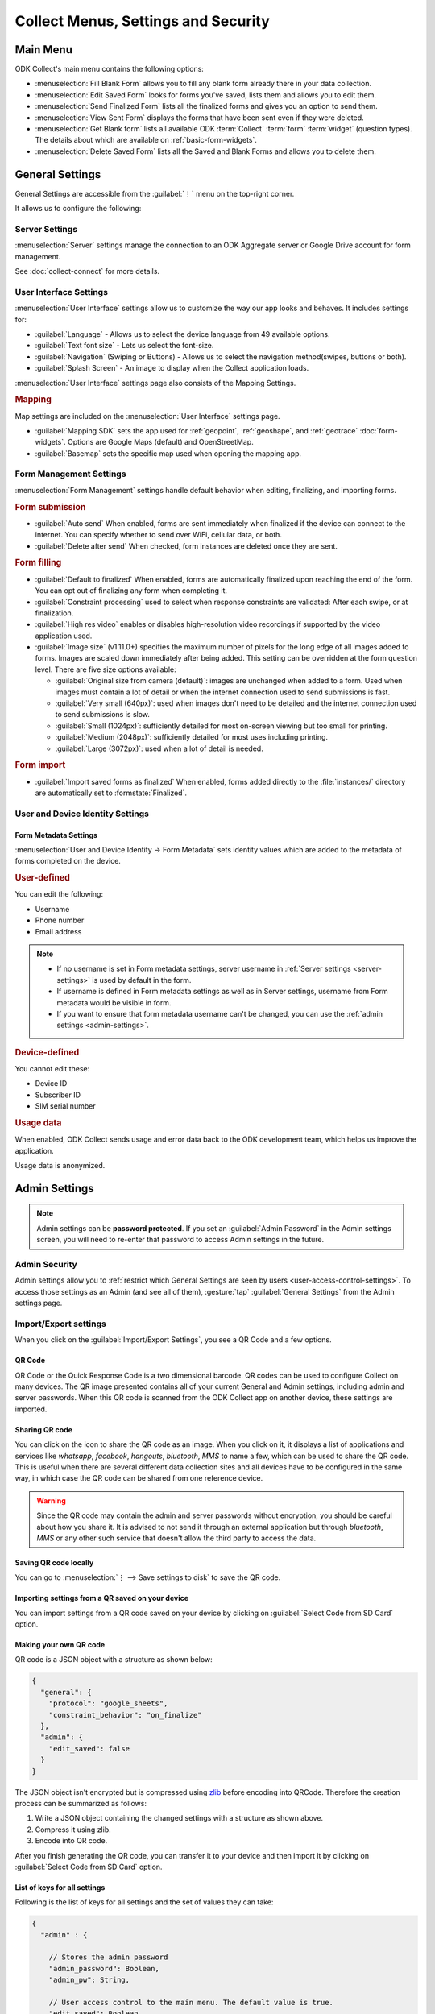 Collect Menus, Settings and Security
=====================================

.. _main-menu:

Main Menu
-------------

ODK Collect's main menu contains the following options:

.. image:: /img/collect-settings/main-menu.*
  :alt: Main menu of ODK Collect
  :class: device-screen-vertical

- :menuselection:`Fill Blank Form` allows you to fill any blank form already there in your data collection.
- :menuselection:`Edit Saved Form` looks for forms you've saved, lists them and allows you to edit them.
- :menuselection:`Send Finalized Form` lists all the finalized forms and gives you an option to send them.
- :menuselection:`View Sent Form` displays the forms that have been sent even if they were deleted.
- :menuselection:`Get Blank form` lists all available ODK :term:`Collect` :term:`form` :term:`widget` (question types). The details about which are available on :ref:`basic-form-widgets`.
- :menuselection:`Delete Saved Form` lists all the Saved and Blank Forms and allows you to delete them.

.. _general-settings:

General Settings
--------------------

General Settings are accessible from the :guilabel:`⋮` menu on the top-right corner. 

.. image:: /img/collect-settings/general-settings.*
  :alt: General settings
  :class: device-screen-vertical

It allows us to configure the following:

.. _server-settings:

Server Settings
~~~~~~~~~~~~~~~~~

.. image:: /img/collect-settings/server-settings.*
  :alt: Server settings
  :class: device-screen-vertical

:menuselection:`Server` settings manage the connection to an ODK Aggregate server or Google Drive account for form management.

See :doc:`collect-connect` for more details.

.. _interface-settings:

User Interface Settings
~~~~~~~~~~~~~~~~~~~~~~~~

.. image:: /img/collect-settings/ui-settings.*
  :alt: User Interface settings
  :class: device-screen-vertical

:menuselection:`User Interface` settings allow us to customize the way our app looks and behaves. It includes settings for:

- :guilabel:`Language` - Allows us to select the device language from 49 available options.
- :guilabel:`Text font size` - Lets us select the font-size.
- :guilabel:`Navigation` (Swiping or Buttons) - Allows us to select the navigation method(swipes, buttons or both).
- :guilabel:`Splash Screen` - An image to display when the Collect application loads.

:menuselection:`User Interface` settings page also consists of the Mapping Settings. 

.. _mapping-settings:

.. rubric:: Mapping

Map settings are included on the :menuselection:`User Interface` settings page.

- :guilabel:`Mapping SDK` sets the app used for :ref:`geopoint`, :ref:`geoshape`, and :ref:`geotrace` :doc:`form-widgets`. Options are Google Maps (default) and OpenStreetMap.
- :guilabel:`Basemap` sets the specific map used when opening the mapping app. 

.. _form-management-settings:

Form Management Settings
~~~~~~~~~~~~~~~~~~~~~~~~~~

.. image:: /img/collect-settings/form-management.png
  :alt: Form Management settings
  :class: device-screen-vertical
  
.. image:: /img/collect-settings/form-management2.png
  :alt: Form Management settings
  :class: device-screen-vertical


:menuselection:`Form Management` settings handle default behavior when editing, finalizing, and importing forms.

.. rubric:: Form submission

- :guilabel:`Auto send` When enabled, forms are sent immediately when finalized if the device can connect to the internet. You can specify whether to send over WiFi, cellular data, or both.
- :guilabel:`Delete after send` When checked, form instances are deleted once they are sent.

.. rubric:: Form filling

- :guilabel:`Default to finalized` When enabled, forms are automatically finalized upon reaching the end of the form. You can opt out of finalizing any form when completing it.
- :guilabel:`Constraint processing` used to select when response constraints are validated: After each swipe, or at finalization.
- :guilabel:`High res video` enables or disables high-resolution video recordings if supported by the video application used.
- :guilabel:`Image size` (v1.11.0+) specifies the maximum number of pixels for the long edge of all images added to forms. Images are scaled down immediately after being added. This setting can be overridden at the form question level. There are five size options available:

  - :guilabel:`Original size from camera (default)`: images are unchanged when added to a form. Used when images must contain a lot of detail or when the internet connection used to send submissions is fast.
  - :guilabel:`Very small (640px)`: used when images don't need to be detailed and the internet connection used to send submissions is slow.
  - :guilabel:`Small (1024px)`: sufficiently detailed for most on-screen viewing but too small for printing.
  - :guilabel:`Medium (2048px)`: sufficiently detailed for most uses including printing.
  - :guilabel:`Large (3072px)`: used when a lot of detail is needed.

.. rubric:: Form import

- :guilabel:`Import saved forms as finalized` When enabled, forms added directly to the :file:`instances/` directory are automatically set to :formstate:`Finalized`.

.. _id-settings:

User and Device Identity Settings
~~~~~~~~~~~~~~~~~~~~~~~~~~~~~~~~~~~~~

.. image:: /img/collect-settings/und-settings.*
  :alt: User and Device Identity Settings
  :class: device-screen-vertical

.. _form-metadata-settings:

Form Metadata Settings
""""""""""""""""""""""""

:menuselection:`User and Device Identity -> Form Metadata` sets identity values which are added to the metadata of forms completed on the device.

.. image:: /img/collect-settings/form-metadata.*
  :alt: Form Metadata Settings
  :class: device-screen-vertical

.. rubric:: User-defined

You can edit the following:

- Username
- Phone number
- Email address

.. note::

  - If no username is set in Form metadata settings, server username in :ref:`Server settings <server-settings>` is used by default in the form.
  - If username is defined in Form metadata settings as well as in Server settings, username from Form metadata would be visible in form.
  - If you want to ensure that form metadata username can't be changed, you can use the :ref:`admin settings <admin-settings>`.

.. rubric:: Device-defined

You cannot edit these:

- Device ID
- Subscriber ID
- SIM serial number

.. _usage-data-setting:

.. rubric:: Usage data

When enabled, ODK Collect sends usage and error data back to the ODK development team, which helps us improve the application.

Usage data is anonymized.

.. _admin-settings:

Admin Settings
-----------------

.. note::
  Admin settings can be **password protected**. If you set an :guilabel:`Admin Password` in the Admin settings screen, you will need to re-enter that password to access Admin settings in the future.

.. image:: /img/collect-settings/admin-settings.*
  :alt: Admin settings menu
  :class: device-screen-vertical
.. _admin-security:

Admin Security
~~~~~~~~~~~~~~~~

Admin settings allow you to :ref:`restrict which General Settings are seen by users <user-access-control-settings>`. To access those settings as an Admin (and see all of them), :gesture:`tap` :guilabel:`General Settings` from the Admin settings page.

.. _import-export-settings:

Import/Export settings
~~~~~~~~~~~~~~~~~~~~~~~~~~

When you click on the :guilabel:`Import/Export Settings`, you see a QR Code and a few options. 

.. image:: /img/collect-settings/import-settings.*
  :alt: Import/export settings menu of ODK Collect
  :class: device-screen-vertical

QR Code
""""""""

QR Code or the Quick Response Code is a two dimensional barcode. QR codes can be used to configure Collect on many devices. The QR image presented contains all of your current General and Admin settings, including admin and server passwords. When this QR code is scanned from the ODK Collect app on another device, these settings are imported.

Sharing QR code
""""""""""""""""

You can click on the |share| icon to share the QR code as an image. When you click on it, it displays a list of applications and services like *whatsapp*, *facebook*, *hangouts*, *bluetooth*, *MMS* to name a few, which can be used to share the QR code. This is useful when there are several different data collection sites and all devices have to be configured in the same way, in which case the QR code can be shared from one reference device. 

.. |share| image:: /img/collect-settings/share-icon.*
             :alt: Share icon for sharing the QR code. 
             :height: 43 px
             :width: 43 px

.. warning:: 
  Since the QR code may contain the admin and server passwords without encryption, you should be careful about how you share it. It is advised to not send it through an external application but through *bluetooth*, *MMS* or any other such service that doesn't allow the third party to access the data. 

Saving QR code locally
""""""""""""""""""""""""

You can go to :menuselection:`⋮ --> Save settings to disk` to save the QR code.  

Importing settings from a QR saved on your device
"""""""""""""""""""""""""""""""""""""""""""""""""""""

You can import settings from a QR code saved on your device by clicking on :guilabel:`Select Code from SD Card` option.

Making your own QR code
""""""""""""""""""""""""""

QR code is a JSON object with a structure as shown below:

.. code-block:: JSON

  {
    "general": {
      "protocol": "google_sheets",
      "constraint_behavior": "on_finalize"
    },
    "admin": {
      "edit_saved": false
    }
  }

The JSON object isn't encrypted but is compressed using `zlib <http://www.zlib.net/manual.html>`_ before encoding into QRCode. Therefore the creation process can be summarized as follows:

1) Write a JSON object containing the changed settings with a structure as shown above. 
2) Compress it using zlib.
3) Encode into QR code. 

After you finish generating the QR code, you can transfer it to your device and then import it by clicking on :guilabel:`Select Code from SD Card`  option.

List of keys for all settings
""""""""""""""""""""""""""""""

Following is the list of keys for all settings and the set of values they can take:

.. code-block:: javascript

  {
    "admin" : { 

      // Stores the admin password 
      "admin_password": Boolean,
      "admin_pw": String,
   
      // User access control to the main menu. The default value is true. 
      "edit_saved": Boolean,
      "send_finalized": Boolean,
      "view_sent": Boolean,
      "get_blank": Boolean,
      "delete_saved": Boolean,
   
      // User access control to form entry
      "save_mid": Boolean,
      "jump_to": Boolean,
      "change_language": Boolean,
      "access_settings": Boolean,
      "save_as": Boolean,
      "mark_as_finalized": Boolean,
   
      // User access control settings for General settings
      "change_autosend": Boolean,
      "change_navigation": Boolean,
      "change_constraint_behavior": Boolean,
      "change_font_size": Boolean,
      "change_app_language": Boolean,
      "instance_form_sync": Boolean,
      "default_to_finalized": Boolean,
      "delete_after_send": Boolean,
      "high_resolution": Boolean,
      "image_size": Boolean,
      "show_splash_screen": Boolean,
      "show_map_sdk": Boolean,
      "show_map_basemap": Boolean,
      "analytics" : Boolean,
      "change_form_metadata": Boolean,
      "change_server": Boolean,

      // Server
      "import_settings": Boolean,
      "change_server": Boolean,
      "change_protocol_settings": Boolean,

      },

    "general" : {

      // Server settings
      "protocol": {"odk_default", "google_sheets", "other"},
      // Aggregate specific key
      "server_url": String,
      // Google sheets specific keys
      "selected_google_account": String,
      "google_sheets_url": String,
      "username": String,
      "password": String,
      // Other specific keys
      "formlist_url": String,
      "submission_url": String,
      
      // User interface
      "app_language": { "en", "af", "am", "ar", "bn", "ca", "cs", "de", "es", "km", 
           "et", "fa", "fi", "fr", "ha", "hi", "hu", "in", "it", "ja", "ka", "zu",
           "lt", "mg", "mr", "my", "ml", "nb", "nl", "no", "pl", "ps", "pt", "ro",
           "ru", "so","sq", "sw", "ta", "ti", "tl", "tr", "uk", "ur", "vi", "zh"
           },
      "font_size": {13, 17, 21, 25, 29},
      "navigation": {"swipe" ,"buttons" ,"swipe_buttons"},
      "showSplash": Boolean,
      "splashPath": String, // If showSplash is true, then you specify the path of image here.
      "map_sdk_behavior": {"google_maps", "osmdroid"},
      // if map_sdk_behavior is google_maps, then map_basemap_behavior can take the following values:
      "map_basemap_behavior": {"streets", "satellite", "terrain", "hybrid"},
      // if map_sdk_behavior is osmdroid, then map_basemap_behavior can take the following values:
      "map_basemap_behavior": { "openmap_streets", "openmap_usgs_topo", 
                                "openmap_usgs_sat", "openmap_stamen_terrain",
                                "openmap_cartodb_positron", "openmap_cartodb_darkmatter"
                            },
      
      // Form submission
      "delete_send": Boolean,
      "autosend": Boolean,
      "autosend_wifi": Boolean,
      "autosend_network": Boolean,
      
      // Form filling
      "constraint_behavior": {"on_swipe", "on_finalize"},
      "default_to_finalized": Boolean,
      "high_resolution": Boolean,
      "image_size": {"original", "small", "very_small", "medium", "large"},

      // Form import
      "instance_sync": Boolean,

      // User and Device identity
      "form_metadata": String,
      "metadata_migrated": Boolean,
      "metadata_username": String,
      "metadata_phonenumber": String,
      "metadata_email": String,
      "analytics": Boolean, // Anonymous usage data
                  
    },

  }

.. note::
  The subkeys in the general key can be a part of the admin key too. 

.. note::
  QR code only contains settings whose values are not the default values because of the constraints on the amount of data a QR code can hold.

.. warning:: 
  The QR code used for settings-import contains the admin and server passwords *in plain text*. To remove them from the code, :gesture:`tap` the warning on the QR code screen.

.. _user-access-control-settings:

User Access Control Settings
~~~~~~~~~~~~~~~~~~~~~~~~~~~~~~

This section allows the admin to hide menu items and settings from the user. It contains the following options:

- :guilabel:`Main Menu Settings` : Allows admin to hide some of the main-menu options from the users.
- :guilabel:`User Settings` : Allows admin to select the options that'll be visible to the users in the :guilabel:`General settings` menu.
- :guilabel:`Form Entry Settings` : Admin can configure the `form entry items` visible to the users. For example unchecking the :guilabel:`change language` option will prevent the user from changing the device language.
